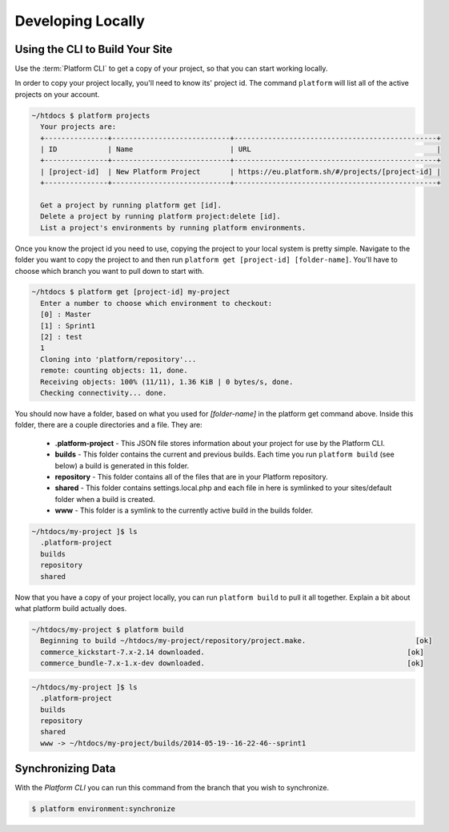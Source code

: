 Developing Locally
==================

Using the CLI to Build Your Site
--------------------------------

Use the :term:`Platform CLI` to get a copy of your project, so that you can start working locally.

In order to copy your project locally, you'll need to know its' project id. The command ``platform`` will list all of the active projects on your account.

.. code-block:: none

   ~/htdocs $ platform projects
     Your projects are:
     +---------------+----------------------------+------------------------------------------------+
     | ID            | Name                       | URL                                            |
     +---------------+----------------------------+------------------------------------------------+
     | [project-id]  | New Platform Project       | https://eu.platform.sh/#/projects/[project-id] |
     +---------------+----------------------------+------------------------------------------------+

     Get a project by running platform get [id].
     Delete a project by running platform project:delete [id].
     List a project's environments by running platform environments.

Once you know the project id you need to use, copying the project to your local system is pretty simple. Navigate to the folder you want to copy the project to and then run ``platform get [project-id] [folder-name]``. You'll have to choose which branch you want to pull down to start with.

.. code-block:: none

   ~/htdocs $ platform get [project-id] my-project
     Enter a number to choose which environment to checkout:
     [0] : Master
     [1] : Sprint1
     [2] : test
     1
     Cloning into 'platform/repository'...
     remote: counting objects: 11, done.
     Receiving objects: 100% (11/11), 1.36 KiB | 0 bytes/s, done.
     Checking connectivity... done.

You should now have a folder, based on what you used for *[folder-name]* in the platform get command above. Inside this folder, there are a couple directories and a file. They are:

  - **.platform-project** - This JSON file stores information about your project for use by the Platform CLI.

  - **builds** - This folder contains the current and previous builds. Each time you run ``platform build`` (see below) a build is generated in this folder.

  - **repository** - This folder contains all of the files that are in your Platform repository.

  - **shared** - This folder contains settings.local.php and each file in here is symlinked to your sites/default folder when a build is created.

  - **www** - This folder is a symlink to the currently active build in the builds folder.

.. code-block:: none

   ~/htdocs/my-project ]$ ls
     .platform-project
     builds
     repository
     shared

Now that you have a copy of your project locally, you can run ``platform build`` to pull it all together. Explain a bit about what platform build actually does.

.. code-block:: none

   ~/htdocs/my-project $ platform build
     Beginning to build ~/htdocs/my-project/repository/project.make.                          [ok]
     commerce_kickstart-7.x-2.14 downloaded.                                                [ok]
     commerce_bundle-7.x-1.x-dev downloaded.                                                [ok]


.. code-block:: none

   ~/htdocs/my-project ]$ ls
     .platform-project
     builds
     repository
     shared
     www -> ~/htdocs/my-project/builds/2014-05-19--16-22-46--sprint1

.. seealso::
   * `Installing Platform CLI <https://github.com/commerceguys/platform-cli>`_

Synchronizing Data
------------------

With the *Platform CLI* you can run this command from the branch that you wish to synchronize.

.. code-block:: console

  $ platform environment:synchronize

.. seealso::
  * :ref:`Drush <drush>`
  * :ref:`create-drush-aliases`
  * :ref:`cli`

